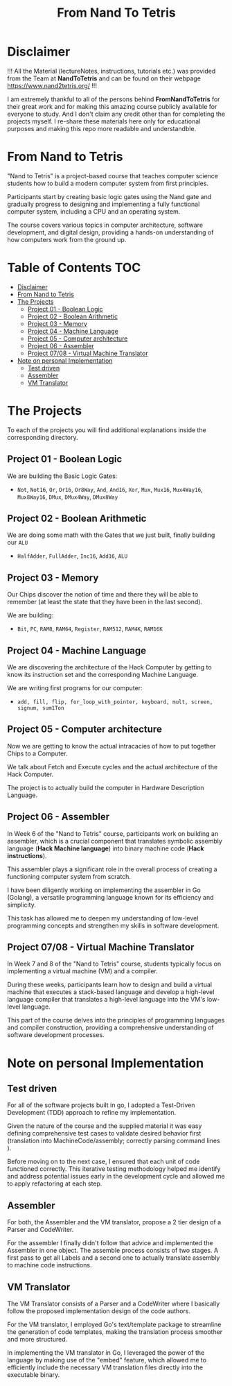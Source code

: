#+title: From Nand To Tetris
* Disclaimer
!!! All the Material (lectureNotes, instructions, tutorials etc.) was provided from the Team at *NandToTetris* and can be found on their webpage https://www.nand2tetris.org/ !!!

I am extremely thankful to all of the persons behind *FromNandToTetris* for their great work and for making this amazing course publicly available for everyone to study. And I don't claim any credit other than for completing the projects myself. I re-share these materials here only for educational purposes and making this repo more readable and understandble.

* From Nand to Tetris
[[file:imgs/nandToTetrisBigPicture.png]]

"Nand to Tetris" is a project-based course that teaches computer science students how to build a modern computer system from first principles.

Participants start by creating basic logic gates using the Nand gate and gradually progress to designing and implementing a fully functional computer system, including a CPU and an operating system.

The course covers various topics in computer architecture, software development, and digital design, providing a hands-on understanding of how computers work from the ground up.

* Table of Contents :TOC:
- [[#disclaimer][Disclaimer]]
- [[#from-nand-to-tetris][From Nand to Tetris]]
- [[#the-projects][The Projects]]
  - [[#project-01---boolean-logic][Project 01 - Boolean Logic]]
  - [[#project-02---boolean-arithmetic][Project 02 - Boolean Arithmetic]]
  - [[#project-03---memory][Project 03 - Memory]]
  - [[#project-04---machine-language][Project 04 - Machine Language]]
  - [[#project-05---computer-architecture][Project 05 - Computer architecture]]
  - [[#project-06---assembler][Project 06 - Assembler]]
  - [[#project-0708---virtual-machine-translator][Project 07/08 - Virtual Machine Translator]]
- [[#note-on-personal-implementation][Note on personal Implementation]]
  - [[#test-driven][Test driven]]
  - [[#assembler][Assembler]]
  - [[#vm-translator][VM Translator]]

* The Projects
To each of the projects you will find additional explanations inside the corresponding directory.

** Project 01 - Boolean Logic
:PROPERTIES:
:CUSTOM_ID: BooleanLogic
:END:
We are building the Basic Logic Gates:
- =Not=, =Not16=, =Or=, =Or16=, =Or8Way=, =And=, =And16=, =Xor=,  =Mux=, =Mux16=, =Mux4Way16=, =Mux8Way16=, =DMux=, =DMux4Way=, =DMux8Way=
** Project 02 - Boolean Arithmetic
We are doing some math with the Gates that we just built, finally building our ~ALU~
- =HalfAdder=, =FullAdder=, =Inc16=, =Add16=, =ALU=
** Project 03 - Memory
Our Chips discover the notion of time and there they will be able to remember (at least the state that they have been in the last second).

We are building:
- =Bit=, =PC=, =RAM8=, =RAM64=, =Register=, =RAM512=, =RAM4K=, =RAM16K=

** Project 04 - Machine Language
We are discovering the architecture of the Hack Computer by getting to know its instruction set and the corresponding Machine Language.

We are writing first programs for our computer:
- =add, fill, flip, for_loop_with_pointer, keyboard, mult, screen, signum, sum1Ton=

** Project 05 - Computer architecture

Now we are getting to know the actual intracacies of how to put together Chips to a Computer.

We talk about Fetch and Execute cycles and the actual architecture of the Hack Computer.

The project is to actually build the computer in Hardware Description Language.

** Project 06 - Assembler

In Week 6 of the "Nand to Tetris" course, participants work on building an assembler, which is a crucial component that translates symbolic assembly language (*Hack Machine language*) into binary machine code (*Hack instructions*).

This assembler plays a significant role in the overall process of creating a functioning computer system from scratch.

I have been diligently working on implementing the assembler in Go (Golang), a versatile programming language known for its efficiency and simplicity.

This task has allowed me to deepen my understanding of low-level programming concepts and strengthen my skills in software development.

** Project 07/08 - Virtual Machine Translator

In Week 7 and 8 of the "Nand to Tetris" course, students typically focus on implementing a virtual machine (VM) and a compiler.

During these weeks, participants learn how to design and build a virtual machine that executes a stack-based language and develop a high-level language compiler that translates a high-level language into the VM's low-level language.

This part of the course delves into the principles of programming languages and compiler construction, providing a comprehensive understanding of software development processes.

* Note on personal Implementation
** Test driven
For all of the software projects built in go, I adopted a Test-Driven Development (TDD) approach to refine my implementation.

Given the nature of the course and the supplied material it was easy defining comprehensive test cases to validate desired behavior first (translation into MachineCode/assembly; correctly parsing command lines ).

Before moving on to the next case, I ensured that each unit of code functioned correctly.
This iterative testing methodology helped me identify and address potential issues early in the development cycle and allowed me to apply refactoring at each step.
** Assembler

For both, the Assembler and the VM translator, propose a 2 tier design of a Parser and CodeWriter.

For the assembler I finally didn't follow that advice and implemented the Assembler in one object. The assemble process consists of two stages. A first pass to get all Labels and a second one to actually translate assembly to machine code instructions.

** VM Translator

The VM Translator consists of a Parser and a CodeWriter where I basically follow the proposed implementation design of the code authors.

For the VM translator, I employed Go's text/template package to streamline the generation of code templates, making the translation process smoother and more structured.

In implementing the VM translator in Go, I leveraged the power of the language by making use of the "embed" feature, which allowed me to efficiently include the necessary VM translation files directly into the executable binary.
